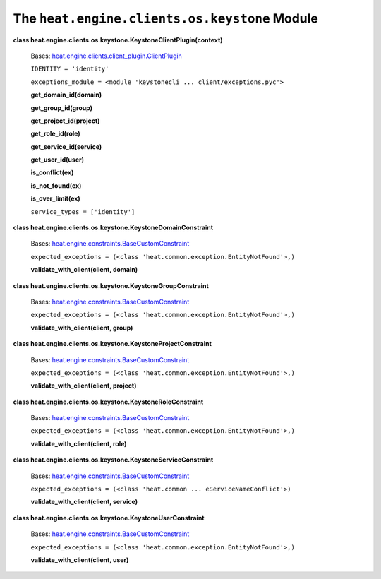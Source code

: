 
The ``heat.engine.clients.os.keystone`` Module
**********************************************

**class
heat.engine.clients.os.keystone.KeystoneClientPlugin(context)**

   Bases: `heat.engine.clients.client_plugin.ClientPlugin
   <heat.engine.clients.client_plugin.rst#heat.engine.clients.client_plugin.ClientPlugin>`_

   ``IDENTITY = 'identity'``

   ``exceptions_module = <module 'keystonecli ...
   client/exceptions.pyc'>``

   **get_domain_id(domain)**

   **get_group_id(group)**

   **get_project_id(project)**

   **get_role_id(role)**

   **get_service_id(service)**

   **get_user_id(user)**

   **is_conflict(ex)**

   **is_not_found(ex)**

   **is_over_limit(ex)**

   ``service_types = ['identity']``

**class heat.engine.clients.os.keystone.KeystoneDomainConstraint**

   Bases: `heat.engine.constraints.BaseCustomConstraint
   <heat.engine.constraints.rst#heat.engine.constraints.BaseCustomConstraint>`_

   ``expected_exceptions = (<class
   'heat.common.exception.EntityNotFound'>,)``

   **validate_with_client(client, domain)**

**class heat.engine.clients.os.keystone.KeystoneGroupConstraint**

   Bases: `heat.engine.constraints.BaseCustomConstraint
   <heat.engine.constraints.rst#heat.engine.constraints.BaseCustomConstraint>`_

   ``expected_exceptions = (<class
   'heat.common.exception.EntityNotFound'>,)``

   **validate_with_client(client, group)**

**class heat.engine.clients.os.keystone.KeystoneProjectConstraint**

   Bases: `heat.engine.constraints.BaseCustomConstraint
   <heat.engine.constraints.rst#heat.engine.constraints.BaseCustomConstraint>`_

   ``expected_exceptions = (<class
   'heat.common.exception.EntityNotFound'>,)``

   **validate_with_client(client, project)**

**class heat.engine.clients.os.keystone.KeystoneRoleConstraint**

   Bases: `heat.engine.constraints.BaseCustomConstraint
   <heat.engine.constraints.rst#heat.engine.constraints.BaseCustomConstraint>`_

   ``expected_exceptions = (<class
   'heat.common.exception.EntityNotFound'>,)``

   **validate_with_client(client, role)**

**class heat.engine.clients.os.keystone.KeystoneServiceConstraint**

   Bases: `heat.engine.constraints.BaseCustomConstraint
   <heat.engine.constraints.rst#heat.engine.constraints.BaseCustomConstraint>`_

   ``expected_exceptions = (<class 'heat.common ...
   eServiceNameConflict'>)``

   **validate_with_client(client, service)**

**class heat.engine.clients.os.keystone.KeystoneUserConstraint**

   Bases: `heat.engine.constraints.BaseCustomConstraint
   <heat.engine.constraints.rst#heat.engine.constraints.BaseCustomConstraint>`_

   ``expected_exceptions = (<class
   'heat.common.exception.EntityNotFound'>,)``

   **validate_with_client(client, user)**
